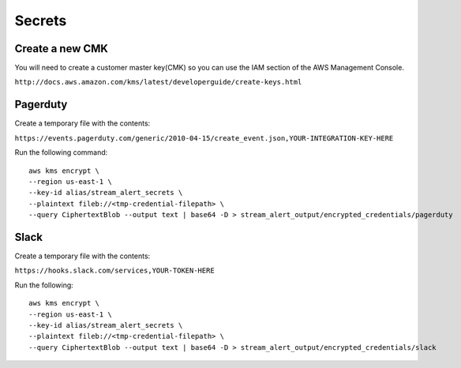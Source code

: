 Secrets
=======

Create a new CMK
----------------

You will need to create a customer master key(CMK) so you can use the IAM section of the AWS Management Console.

``http://docs.aws.amazon.com/kms/latest/developerguide/create-keys.html``

Pagerduty
---------

Create a temporary file with the contents:

``https://events.pagerduty.com/generic/2010-04-15/create_event.json,YOUR-INTEGRATION-KEY-HERE``

Run the following command::

  aws kms encrypt \
  --region us-east-1 \
  --key-id alias/stream_alert_secrets \
  --plaintext fileb://<tmp-credential-filepath> \
  --query CiphertextBlob --output text | base64 -D > stream_alert_output/encrypted_credentials/pagerduty

Slack
-----

Create a temporary file with the contents:

``https://hooks.slack.com/services,YOUR-TOKEN-HERE``

Run the following::

  aws kms encrypt \
  --region us-east-1 \
  --key-id alias/stream_alert_secrets \
  --plaintext fileb://<tmp-credential-filepath> \
  --query CiphertextBlob --output text | base64 -D > stream_alert_output/encrypted_credentials/slack

